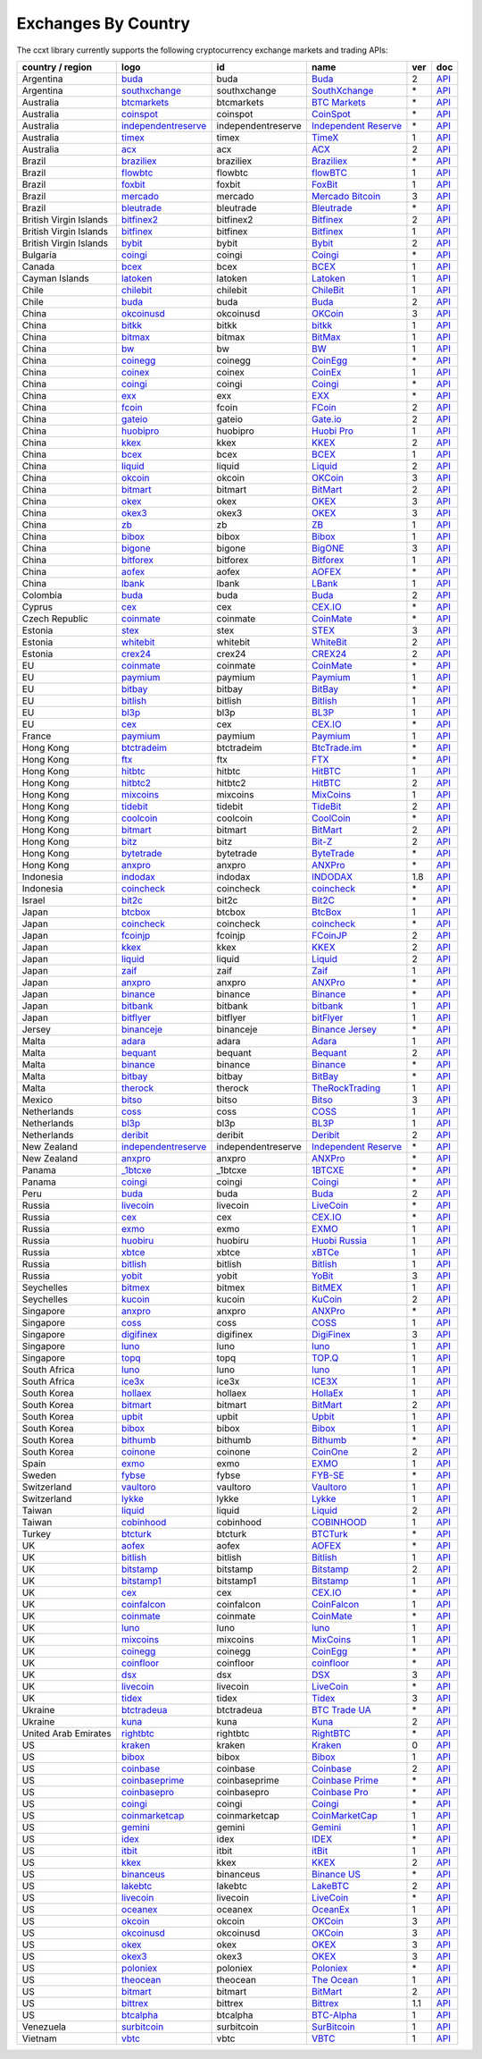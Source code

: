 Exchanges By Country
====================

The ccxt library currently supports the following cryptocurrency exchange markets and trading APIs:

+------------------------+-------------------------------------------------------------------------------------------+--------------------+-----------------------------------------------------------------------------------------+-----+-------------------------------------------------------------------------------------------------+
| country / region       |        logo                                                                               | id                 | name                                                                                    | ver | doc                                                                                             |
+========================+===========================================================================================+====================+=========================================================================================+=====+=================================================================================================+
| Argentina              | `buda <https://www.buda.com>`__                                                           | buda               | `Buda <https://www.buda.com>`__                                                         | 2   | `API <https://api.buda.com>`__                                                                  |
+------------------------+-------------------------------------------------------------------------------------------+--------------------+-----------------------------------------------------------------------------------------+-----+-------------------------------------------------------------------------------------------------+
| Argentina              | `southxchange <https://www.southxchange.com>`__                                           | southxchange       | `SouthXchange <https://www.southxchange.com>`__                                         | \*  | `API <https://www.southxchange.com/Home/Api>`__                                                 |
+------------------------+-------------------------------------------------------------------------------------------+--------------------+-----------------------------------------------------------------------------------------+-----+-------------------------------------------------------------------------------------------------+
| Australia              | `btcmarkets <https://btcmarkets.net>`__                                                   | btcmarkets         | `BTC Markets <https://btcmarkets.net>`__                                                | \*  | `API <https://github.com/BTCMarkets/API>`__                                                     |
+------------------------+-------------------------------------------------------------------------------------------+--------------------+-----------------------------------------------------------------------------------------+-----+-------------------------------------------------------------------------------------------------+
| Australia              | `coinspot <https://www.coinspot.com.au/register?code=PJURCU>`__                           | coinspot           | `CoinSpot <https://www.coinspot.com.au/register?code=PJURCU>`__                         | \*  | `API <https://www.coinspot.com.au/api>`__                                                       |
+------------------------+-------------------------------------------------------------------------------------------+--------------------+-----------------------------------------------------------------------------------------+-----+-------------------------------------------------------------------------------------------------+
| Australia              | `independentreserve <https://www.independentreserve.com>`__                               | independentreserve | `Independent Reserve <https://www.independentreserve.com>`__                            | \*  | `API <https://www.independentreserve.com/API>`__                                                |
+------------------------+-------------------------------------------------------------------------------------------+--------------------+-----------------------------------------------------------------------------------------+-----+-------------------------------------------------------------------------------------------------+
| Australia              | `timex <https://timex.io>`__                                                              | timex              | `TimeX <https://timex.io>`__                                                            | 1   | `API <https://docs.timex.io>`__                                                                 |
+------------------------+-------------------------------------------------------------------------------------------+--------------------+-----------------------------------------------------------------------------------------+-----+-------------------------------------------------------------------------------------------------+
| Australia              | `acx <https://acx.io>`__                                                                  | acx                | `ACX <https://acx.io>`__                                                                | 2   | `API <https://acx.io/documents/api_v2>`__                                                       |
+------------------------+-------------------------------------------------------------------------------------------+--------------------+-----------------------------------------------------------------------------------------+-----+-------------------------------------------------------------------------------------------------+
| Brazil                 | `braziliex <https://braziliex.com/?ref=5FE61AB6F6D67DA885BC98BA27223465>`__               | braziliex          | `Braziliex <https://braziliex.com/?ref=5FE61AB6F6D67DA885BC98BA27223465>`__             | \*  | `API <https://braziliex.com/exchange/api.php>`__                                                |
+------------------------+-------------------------------------------------------------------------------------------+--------------------+-----------------------------------------------------------------------------------------+-----+-------------------------------------------------------------------------------------------------+
| Brazil                 | `flowbtc <https://www.flowbtc.com.br>`__                                                  | flowbtc            | `flowBTC <https://www.flowbtc.com.br>`__                                                | 1   | `API <https://www.flowbtc.com.br/api.html>`__                                                   |
+------------------------+-------------------------------------------------------------------------------------------+--------------------+-----------------------------------------------------------------------------------------+-----+-------------------------------------------------------------------------------------------------+
| Brazil                 | `foxbit <https://foxbit.com.br/exchange>`__                                               | foxbit             | `FoxBit <https://foxbit.com.br/exchange>`__                                             | 1   | `API <https://foxbit.com.br/api/>`__                                                            |
+------------------------+-------------------------------------------------------------------------------------------+--------------------+-----------------------------------------------------------------------------------------+-----+-------------------------------------------------------------------------------------------------+
| Brazil                 | `mercado <https://www.mercadobitcoin.com.br>`__                                           | mercado            | `Mercado Bitcoin <https://www.mercadobitcoin.com.br>`__                                 | 3   | `API <https://www.mercadobitcoin.com.br/api-doc>`__                                             |
+------------------------+-------------------------------------------------------------------------------------------+--------------------+-----------------------------------------------------------------------------------------+-----+-------------------------------------------------------------------------------------------------+
| Brazil                 | `bleutrade <https://bleutrade.com>`__                                                     | bleutrade          | `Bleutrade <https://bleutrade.com>`__                                                   | \*  | `API <https://app.swaggerhub.com/apis-docs/bleu/white-label/3.0.0>`__                           |
+------------------------+-------------------------------------------------------------------------------------------+--------------------+-----------------------------------------------------------------------------------------+-----+-------------------------------------------------------------------------------------------------+
| British Virgin Islands | `bitfinex2 <https://www.bitfinex.com/?refcode=P61eYxFL>`__                                | bitfinex2          | `Bitfinex <https://www.bitfinex.com/?refcode=P61eYxFL>`__                               | 2   | `API <https://docs.bitfinex.com/v2/docs/>`__                                                    |
+------------------------+-------------------------------------------------------------------------------------------+--------------------+-----------------------------------------------------------------------------------------+-----+-------------------------------------------------------------------------------------------------+
| British Virgin Islands | `bitfinex <https://www.bitfinex.com/?refcode=P61eYxFL>`__                                 | bitfinex           | `Bitfinex <https://www.bitfinex.com/?refcode=P61eYxFL>`__                               | 1   | `API <https://docs.bitfinex.com/v1/docs>`__                                                     |
+------------------------+-------------------------------------------------------------------------------------------+--------------------+-----------------------------------------------------------------------------------------+-----+-------------------------------------------------------------------------------------------------+
| British Virgin Islands | `bybit <https://www.bybit.com/app/register?ref=X7Prm>`__                                  | bybit              | `Bybit <https://www.bybit.com/app/register?ref=X7Prm>`__                                | 2   | `API <https://bybit-exchange.github.io/docs/inverse/>`__                                        |
+------------------------+-------------------------------------------------------------------------------------------+--------------------+-----------------------------------------------------------------------------------------+-----+-------------------------------------------------------------------------------------------------+
| Bulgaria               | `coingi <https://www.coingi.com/?r=XTPPMC>`__                                             | coingi             | `Coingi <https://www.coingi.com/?r=XTPPMC>`__                                           | \*  | `API <https://coingi.docs.apiary.io>`__                                                         |
+------------------------+-------------------------------------------------------------------------------------------+--------------------+-----------------------------------------------------------------------------------------+-----+-------------------------------------------------------------------------------------------------+
| Canada                 | `bcex <https://www.bcex.top/register?invite_code=758978&lang=en>`__                       | bcex               | `BCEX <https://www.bcex.top/register?invite_code=758978&lang=en>`__                     | 1   | `API <https://github.com/BCEX-TECHNOLOGY-LIMITED/API_Docs/wiki/Interface>`__                    |
+------------------------+-------------------------------------------------------------------------------------------+--------------------+-----------------------------------------------------------------------------------------+-----+-------------------------------------------------------------------------------------------------+
| Cayman Islands         | `latoken <https://latoken.com>`__                                                         | latoken            | `Latoken <https://latoken.com>`__                                                       | 1   | `API <https://api.latoken.com>`__                                                               |
+------------------------+-------------------------------------------------------------------------------------------+--------------------+-----------------------------------------------------------------------------------------+-----+-------------------------------------------------------------------------------------------------+
| Chile                  | `chilebit <https://chilebit.net>`__                                                       | chilebit           | `ChileBit <https://chilebit.net>`__                                                     | 1   | `API <https://blinktrade.com/docs>`__                                                           |
+------------------------+-------------------------------------------------------------------------------------------+--------------------+-----------------------------------------------------------------------------------------+-----+-------------------------------------------------------------------------------------------------+
| Chile                  | `buda <https://www.buda.com>`__                                                           | buda               | `Buda <https://www.buda.com>`__                                                         | 2   | `API <https://api.buda.com>`__                                                                  |
+------------------------+-------------------------------------------------------------------------------------------+--------------------+-----------------------------------------------------------------------------------------+-----+-------------------------------------------------------------------------------------------------+
| China                  | `okcoinusd <https://www.okcoin.com/account/register?flag=activity&channelId=600001513>`__ | okcoinusd          | `OKCoin <https://www.okcoin.com/account/register?flag=activity&channelId=600001513>`__  | 3   | `API <https://www.okcoin.com/docs/en/>`__                                                       |
+------------------------+-------------------------------------------------------------------------------------------+--------------------+-----------------------------------------------------------------------------------------+-----+-------------------------------------------------------------------------------------------------+
| China                  | `bitkk <https://www.bitkk.com>`__                                                         | bitkk              | `bitkk <https://www.bitkk.com>`__                                                       | 1   | `API <https://www.bitkk.com/i/developer>`__                                                     |
+------------------------+-------------------------------------------------------------------------------------------+--------------------+-----------------------------------------------------------------------------------------+-----+-------------------------------------------------------------------------------------------------+
| China                  | `bitmax <https://bitmax.io/#/register?inviteCode=EL6BXBQM>`__                             | bitmax             | `BitMax <https://bitmax.io/#/register?inviteCode=EL6BXBQM>`__                           | 1   | `API <https://github.com/bitmax-exchange/api-doc/blob/master/bitmax-api-doc-v1.2.md>`__         |
+------------------------+-------------------------------------------------------------------------------------------+--------------------+-----------------------------------------------------------------------------------------+-----+-------------------------------------------------------------------------------------------------+
| China                  | `bw <https://www.bw.com>`__                                                               | bw                 | `BW <https://www.bw.com>`__                                                             | 1   | `API <https://github.com/bw-exchange/api_docs_en/wiki>`__                                       |
+------------------------+-------------------------------------------------------------------------------------------+--------------------+-----------------------------------------------------------------------------------------+-----+-------------------------------------------------------------------------------------------------+
| China                  | `coinegg <https://www.coinegg.com/user/register?invite=523218>`__                         | coinegg            | `CoinEgg <https://www.coinegg.com/user/register?invite=523218>`__                       | \*  | `API <https://www.coinegg.com/explain.api.html>`__                                              |
+------------------------+-------------------------------------------------------------------------------------------+--------------------+-----------------------------------------------------------------------------------------+-----+-------------------------------------------------------------------------------------------------+
| China                  | `coinex <https://www.coinex.com/register?refer_code=yw5fz>`__                             | coinex             | `CoinEx <https://www.coinex.com/register?refer_code=yw5fz>`__                           | 1   | `API <https://github.com/coinexcom/coinex_exchange_api/wiki>`__                                 |
+------------------------+-------------------------------------------------------------------------------------------+--------------------+-----------------------------------------------------------------------------------------+-----+-------------------------------------------------------------------------------------------------+
| China                  | `coingi <https://www.coingi.com/?r=XTPPMC>`__                                             | coingi             | `Coingi <https://www.coingi.com/?r=XTPPMC>`__                                           | \*  | `API <https://coingi.docs.apiary.io>`__                                                         |
+------------------------+-------------------------------------------------------------------------------------------+--------------------+-----------------------------------------------------------------------------------------+-----+-------------------------------------------------------------------------------------------------+
| China                  | `exx <https://www.exx.com/r/fde4260159e53ab8a58cc9186d35501f?recommQd=1>`__               | exx                | `EXX <https://www.exx.com/r/fde4260159e53ab8a58cc9186d35501f?recommQd=1>`__             | \*  | `API <https://www.exx.com/help/restApi>`__                                                      |
+------------------------+-------------------------------------------------------------------------------------------+--------------------+-----------------------------------------------------------------------------------------+-----+-------------------------------------------------------------------------------------------------+
| China                  | `fcoin <https://www.fcoin.com/i/Z5P7V>`__                                                 | fcoin              | `FCoin <https://www.fcoin.com/i/Z5P7V>`__                                               | 2   | `API <https://developer.fcoin.com>`__                                                           |
+------------------------+-------------------------------------------------------------------------------------------+--------------------+-----------------------------------------------------------------------------------------+-----+-------------------------------------------------------------------------------------------------+
| China                  | `gateio <https://www.gate.io/signup/2436035>`__                                           | gateio             | `Gate.io <https://www.gate.io/signup/2436035>`__                                        | 2   | `API <https://gate.io/api2>`__                                                                  |
+------------------------+-------------------------------------------------------------------------------------------+--------------------+-----------------------------------------------------------------------------------------+-----+-------------------------------------------------------------------------------------------------+
| China                  | `huobipro <https://www.huobi.co/en-us/topic/invited/?invite_code=rwrd3>`__                | huobipro           | `Huobi Pro <https://www.huobi.co/en-us/topic/invited/?invite_code=rwrd3>`__             | 1   | `API <https://huobiapi.github.io/docs/spot/v1/cn/>`__                                           |
+------------------------+-------------------------------------------------------------------------------------------+--------------------+-----------------------------------------------------------------------------------------+-----+-------------------------------------------------------------------------------------------------+
| China                  | `kkex <https://kkex.com>`__                                                               | kkex               | `KKEX <https://kkex.com>`__                                                             | 2   | `API <https://kkex.com/api_wiki/cn/>`__                                                         |
+------------------------+-------------------------------------------------------------------------------------------+--------------------+-----------------------------------------------------------------------------------------+-----+-------------------------------------------------------------------------------------------------+
| China                  | `bcex <https://www.bcex.top/register?invite_code=758978&lang=en>`__                       | bcex               | `BCEX <https://www.bcex.top/register?invite_code=758978&lang=en>`__                     | 1   | `API <https://github.com/BCEX-TECHNOLOGY-LIMITED/API_Docs/wiki/Interface>`__                    |
+------------------------+-------------------------------------------------------------------------------------------+--------------------+-----------------------------------------------------------------------------------------+-----+-------------------------------------------------------------------------------------------------+
| China                  | `liquid <https://www.liquid.com?affiliate=SbzC62lt30976>`__                               | liquid             | `Liquid <https://www.liquid.com?affiliate=SbzC62lt30976>`__                             | 2   | `API <https://developers.liquid.com>`__                                                         |
+------------------------+-------------------------------------------------------------------------------------------+--------------------+-----------------------------------------------------------------------------------------+-----+-------------------------------------------------------------------------------------------------+
| China                  | `okcoin <https://www.okcoin.com/account/register?flag=activity&channelId=600001513>`__    | okcoin             | `OKCoin <https://www.okcoin.com/account/register?flag=activity&channelId=600001513>`__  | 3   | `API <https://www.okcoin.com/docs/en/>`__                                                       |
+------------------------+-------------------------------------------------------------------------------------------+--------------------+-----------------------------------------------------------------------------------------+-----+-------------------------------------------------------------------------------------------------+
| China                  | `bitmart <http://www.bitmart.com/?r=rQCFLh>`__                                            | bitmart            | `BitMart <http://www.bitmart.com/?r=rQCFLh>`__                                          | 2   | `API <https://github.com/bitmartexchange/bitmart-official-api-docs>`__                          |
+------------------------+-------------------------------------------------------------------------------------------+--------------------+-----------------------------------------------------------------------------------------+-----+-------------------------------------------------------------------------------------------------+
| China                  | `okex <https://www.okex.com/join/1888677>`__                                              | okex               | `OKEX <https://www.okex.com/join/1888677>`__                                            | 3   | `API <https://www.okex.com/docs/en/>`__                                                         |
+------------------------+-------------------------------------------------------------------------------------------+--------------------+-----------------------------------------------------------------------------------------+-----+-------------------------------------------------------------------------------------------------+
| China                  | `okex3 <https://www.okex.com/join/1888677>`__                                             | okex3              | `OKEX <https://www.okex.com/join/1888677>`__                                            | 3   | `API <https://www.okex.com/docs/en/>`__                                                         |
+------------------------+-------------------------------------------------------------------------------------------+--------------------+-----------------------------------------------------------------------------------------+-----+-------------------------------------------------------------------------------------------------+
| China                  | `zb <https://www.zb.com>`__                                                               | zb                 | `ZB <https://www.zb.com>`__                                                             | 1   | `API <https://www.zb.com/i/developer>`__                                                        |
+------------------------+-------------------------------------------------------------------------------------------+--------------------+-----------------------------------------------------------------------------------------+-----+-------------------------------------------------------------------------------------------------+
| China                  | `bibox <https://w2.bibox.com/login/register?invite_code=05Kj3I>`__                        | bibox              | `Bibox <https://w2.bibox.com/login/register?invite_code=05Kj3I>`__                      | 1   | `API <https://biboxcom.github.io/en/>`__                                                        |
+------------------------+-------------------------------------------------------------------------------------------+--------------------+-----------------------------------------------------------------------------------------+-----+-------------------------------------------------------------------------------------------------+
| China                  | `bigone <https://b1.run/users/new?code=D3LLBVFT>`__                                       | bigone             | `BigONE <https://b1.run/users/new?code=D3LLBVFT>`__                                     | 3   | `API <https://open.big.one/docs/api.html>`__                                                    |
+------------------------+-------------------------------------------------------------------------------------------+--------------------+-----------------------------------------------------------------------------------------+-----+-------------------------------------------------------------------------------------------------+
| China                  | `bitforex <https://www.bitforex.com/en/invitationRegister?inviterId=1867438>`__           | bitforex           | `Bitforex <https://www.bitforex.com/en/invitationRegister?inviterId=1867438>`__         | 1   | `API <https://github.com/githubdev2020/API_Doc_en/wiki>`__                                      |
+------------------------+-------------------------------------------------------------------------------------------+--------------------+-----------------------------------------------------------------------------------------+-----+-------------------------------------------------------------------------------------------------+
| China                  | `aofex <https://aofex.com/#/register?key=9763840>`__                                      | aofex              | `AOFEX <https://aofex.com/#/register?key=9763840>`__                                    | \*  | `API <https://aofex.zendesk.com/hc/en-us/sections/360005576574-API>`__                          |
+------------------------+-------------------------------------------------------------------------------------------+--------------------+-----------------------------------------------------------------------------------------+-----+-------------------------------------------------------------------------------------------------+
| China                  | `lbank <https://www.lbex.io/invite?icode=7QCY>`__                                         | lbank              | `LBank <https://www.lbex.io/invite?icode=7QCY>`__                                       | 1   | `API <https://github.com/LBank-exchange/lbank-official-api-docs>`__                             |
+------------------------+-------------------------------------------------------------------------------------------+--------------------+-----------------------------------------------------------------------------------------+-----+-------------------------------------------------------------------------------------------------+
| Colombia               | `buda <https://www.buda.com>`__                                                           | buda               | `Buda <https://www.buda.com>`__                                                         | 2   | `API <https://api.buda.com>`__                                                                  |
+------------------------+-------------------------------------------------------------------------------------------+--------------------+-----------------------------------------------------------------------------------------+-----+-------------------------------------------------------------------------------------------------+
| Cyprus                 | `cex <https://cex.io/r/0/up105393824/0/>`__                                               | cex                | `CEX.IO <https://cex.io/r/0/up105393824/0/>`__                                          | \*  | `API <https://cex.io/cex-api>`__                                                                |
+------------------------+-------------------------------------------------------------------------------------------+--------------------+-----------------------------------------------------------------------------------------+-----+-------------------------------------------------------------------------------------------------+
| Czech Republic         | `coinmate <https://coinmate.io?referral=YTFkM1RsOWFObVpmY1ZjMGREQmpTRnBsWjJJNVp3PT0>`__   | coinmate           | `CoinMate <https://coinmate.io?referral=YTFkM1RsOWFObVpmY1ZjMGREQmpTRnBsWjJJNVp3PT0>`__ | \*  | `API <https://coinmate.docs.apiary.io>`__                                                       |
+------------------------+-------------------------------------------------------------------------------------------+--------------------+-----------------------------------------------------------------------------------------+-----+-------------------------------------------------------------------------------------------------+
| Estonia                | `stex <https://app.stex.com?ref=36416021>`__                                              | stex               | `STEX <https://app.stex.com?ref=36416021>`__                                            | 3   | `API <https://help.stex.com/en/collections/1593608-api-v3-documentation>`__                     |
+------------------------+-------------------------------------------------------------------------------------------+--------------------+-----------------------------------------------------------------------------------------+-----+-------------------------------------------------------------------------------------------------+
| Estonia                | `whitebit <https://whitebit.com/referral/d9bdf40e-28f2-4b52-b2f9-cd1415d82963>`__         | whitebit           | `WhiteBit <https://whitebit.com/referral/d9bdf40e-28f2-4b52-b2f9-cd1415d82963>`__       | 2   | `API <https://documenter.getpostman.com/view/7473075/SVSPomwS?version=latest#intro>`__          |
+------------------------+-------------------------------------------------------------------------------------------+--------------------+-----------------------------------------------------------------------------------------+-----+-------------------------------------------------------------------------------------------------+
| Estonia                | `crex24 <https://crex24.com/?refid=slxsjsjtil8xexl9hksr>`__                               | crex24             | `CREX24 <https://crex24.com/?refid=slxsjsjtil8xexl9hksr>`__                             | 2   | `API <https://docs.crex24.com/trade-api/v2>`__                                                  |
+------------------------+-------------------------------------------------------------------------------------------+--------------------+-----------------------------------------------------------------------------------------+-----+-------------------------------------------------------------------------------------------------+
| EU                     | `coinmate <https://coinmate.io?referral=YTFkM1RsOWFObVpmY1ZjMGREQmpTRnBsWjJJNVp3PT0>`__   | coinmate           | `CoinMate <https://coinmate.io?referral=YTFkM1RsOWFObVpmY1ZjMGREQmpTRnBsWjJJNVp3PT0>`__ | \*  | `API <https://coinmate.docs.apiary.io>`__                                                       |
+------------------------+-------------------------------------------------------------------------------------------+--------------------+-----------------------------------------------------------------------------------------+-----+-------------------------------------------------------------------------------------------------+
| EU                     | `paymium <https://www.paymium.com>`__                                                     | paymium            | `Paymium <https://www.paymium.com>`__                                                   | 1   | `API <https://github.com/Paymium/api-documentation>`__                                          |
+------------------------+-------------------------------------------------------------------------------------------+--------------------+-----------------------------------------------------------------------------------------+-----+-------------------------------------------------------------------------------------------------+
| EU                     | `bitbay <https://auth.bitbay.net/ref/jHlbB4mIkdS1>`__                                     | bitbay             | `BitBay <https://auth.bitbay.net/ref/jHlbB4mIkdS1>`__                                   | \*  | `API <https://bitbay.net/public-api>`__                                                         |
+------------------------+-------------------------------------------------------------------------------------------+--------------------+-----------------------------------------------------------------------------------------+-----+-------------------------------------------------------------------------------------------------+
| EU                     | `bitlish <https://bitlish.com>`__                                                         | bitlish            | `Bitlish <https://bitlish.com>`__                                                       | 1   | `API <https://bitlish.com/api>`__                                                               |
+------------------------+-------------------------------------------------------------------------------------------+--------------------+-----------------------------------------------------------------------------------------+-----+-------------------------------------------------------------------------------------------------+
| EU                     | `bl3p <https://bl3p.eu>`__                                                                | bl3p               | `BL3P <https://bl3p.eu>`__                                                              | 1   | `API <https://github.com/BitonicNL/bl3p-api/tree/master/docs>`__                                |
+------------------------+-------------------------------------------------------------------------------------------+--------------------+-----------------------------------------------------------------------------------------+-----+-------------------------------------------------------------------------------------------------+
| EU                     | `cex <https://cex.io/r/0/up105393824/0/>`__                                               | cex                | `CEX.IO <https://cex.io/r/0/up105393824/0/>`__                                          | \*  | `API <https://cex.io/cex-api>`__                                                                |
+------------------------+-------------------------------------------------------------------------------------------+--------------------+-----------------------------------------------------------------------------------------+-----+-------------------------------------------------------------------------------------------------+
| France                 | `paymium <https://www.paymium.com>`__                                                     | paymium            | `Paymium <https://www.paymium.com>`__                                                   | 1   | `API <https://github.com/Paymium/api-documentation>`__                                          |
+------------------------+-------------------------------------------------------------------------------------------+--------------------+-----------------------------------------------------------------------------------------+-----+-------------------------------------------------------------------------------------------------+
| Hong Kong              | `btctradeim <https://m.baobi.com/invite?inv=1765b2>`__                                    | btctradeim         | `BtcTrade.im <https://m.baobi.com/invite?inv=1765b2>`__                                 | \*  | `API <https://www.btctrade.im/help.api.html>`__                                                 |
+------------------------+-------------------------------------------------------------------------------------------+--------------------+-----------------------------------------------------------------------------------------+-----+-------------------------------------------------------------------------------------------------+
| Hong Kong              | `ftx <https://ftx.com/#a=1623029>`__                                                      | ftx                | `FTX <https://ftx.com/#a=1623029>`__                                                    | \*  | `API <https://github.com/ftexchange/ftx>`__                                                     |
+------------------------+-------------------------------------------------------------------------------------------+--------------------+-----------------------------------------------------------------------------------------+-----+-------------------------------------------------------------------------------------------------+
| Hong Kong              | `hitbtc <https://hitbtc.com/?ref_id=5a5d39a65d466>`__                                     | hitbtc             | `HitBTC <https://hitbtc.com/?ref_id=5a5d39a65d466>`__                                   | 1   | `API <https://github.com/hitbtc-com/hitbtc-api/blob/master/APIv1.md>`__                         |
+------------------------+-------------------------------------------------------------------------------------------+--------------------+-----------------------------------------------------------------------------------------+-----+-------------------------------------------------------------------------------------------------+
| Hong Kong              | `hitbtc2 <https://hitbtc.com/?ref_id=5a5d39a65d466>`__                                    | hitbtc2            | `HitBTC <https://hitbtc.com/?ref_id=5a5d39a65d466>`__                                   | 2   | `API <https://api.hitbtc.com>`__                                                                |
+------------------------+-------------------------------------------------------------------------------------------+--------------------+-----------------------------------------------------------------------------------------+-----+-------------------------------------------------------------------------------------------------+
| Hong Kong              | `mixcoins <https://mixcoins.com>`__                                                       | mixcoins           | `MixCoins <https://mixcoins.com>`__                                                     | 1   | `API <https://mixcoins.com/help/api/>`__                                                        |
+------------------------+-------------------------------------------------------------------------------------------+--------------------+-----------------------------------------------------------------------------------------+-----+-------------------------------------------------------------------------------------------------+
| Hong Kong              | `tidebit <http://bit.ly/2IX0LrM>`__                                                       | tidebit            | `TideBit <http://bit.ly/2IX0LrM>`__                                                     | 2   | `API <https://www.tidebit.com/documents/api/guide>`__                                           |
+------------------------+-------------------------------------------------------------------------------------------+--------------------+-----------------------------------------------------------------------------------------+-----+-------------------------------------------------------------------------------------------------+
| Hong Kong              | `coolcoin <https://www.coolcoin.com/user/register?invite_code=bhaega>`__                  | coolcoin           | `CoolCoin <https://www.coolcoin.com/user/register?invite_code=bhaega>`__                | \*  | `API <https://www.coolcoin.com/help.api.html>`__                                                |
+------------------------+-------------------------------------------------------------------------------------------+--------------------+-----------------------------------------------------------------------------------------+-----+-------------------------------------------------------------------------------------------------+
| Hong Kong              | `bitmart <http://www.bitmart.com/?r=rQCFLh>`__                                            | bitmart            | `BitMart <http://www.bitmart.com/?r=rQCFLh>`__                                          | 2   | `API <https://github.com/bitmartexchange/bitmart-official-api-docs>`__                          |
+------------------------+-------------------------------------------------------------------------------------------+--------------------+-----------------------------------------------------------------------------------------+-----+-------------------------------------------------------------------------------------------------+
| Hong Kong              | `bitz <https://u.bitz.com/register?invite_code=1429193>`__                                | bitz               | `Bit-Z <https://u.bitz.com/register?invite_code=1429193>`__                             | 2   | `API <https://apidoc.bitz.com/en/>`__                                                           |
+------------------------+-------------------------------------------------------------------------------------------+--------------------+-----------------------------------------------------------------------------------------+-----+-------------------------------------------------------------------------------------------------+
| Hong Kong              | `bytetrade <https://www.bytetrade.com>`__                                                 | bytetrade          | `ByteTrade <https://www.bytetrade.com>`__                                               | \*  | `API <https://github.com/Bytetrade/bytetrade-official-api-docs/wiki>`__                         |
+------------------------+-------------------------------------------------------------------------------------------+--------------------+-----------------------------------------------------------------------------------------+-----+-------------------------------------------------------------------------------------------------+
| Hong Kong              | `anxpro <https://anxpro.com>`__                                                           | anxpro             | `ANXPro <https://anxpro.com>`__                                                         | \*  | `API <https://anxv2.docs.apiary.io>`__                                                          |
+------------------------+-------------------------------------------------------------------------------------------+--------------------+-----------------------------------------------------------------------------------------+-----+-------------------------------------------------------------------------------------------------+
| Indonesia              | `indodax <https://indodax.com/ref/testbitcoincoid/1>`__                                   | indodax            | `INDODAX <https://indodax.com/ref/testbitcoincoid/1>`__                                 | 1.8 | `API <https://indodax.com/downloads/BITCOINCOID-API-DOCUMENTATION.pdf>`__                       |
+------------------------+-------------------------------------------------------------------------------------------+--------------------+-----------------------------------------------------------------------------------------+-----+-------------------------------------------------------------------------------------------------+
| Indonesia              | `coincheck <https://coincheck.com>`__                                                     | coincheck          | `coincheck <https://coincheck.com>`__                                                   | \*  | `API <https://coincheck.com/documents/exchange/api>`__                                          |
+------------------------+-------------------------------------------------------------------------------------------+--------------------+-----------------------------------------------------------------------------------------+-----+-------------------------------------------------------------------------------------------------+
| Israel                 | `bit2c <https://bit2c.co.il/Aff/63bfed10-e359-420c-ab5a-ad368dab0baf>`__                  | bit2c              | `Bit2C <https://bit2c.co.il/Aff/63bfed10-e359-420c-ab5a-ad368dab0baf>`__                | \*  | `API <https://www.bit2c.co.il/home/api>`__                                                      |
+------------------------+-------------------------------------------------------------------------------------------+--------------------+-----------------------------------------------------------------------------------------+-----+-------------------------------------------------------------------------------------------------+
| Japan                  | `btcbox <https://www.btcbox.co.jp/>`__                                                    | btcbox             | `BtcBox <https://www.btcbox.co.jp/>`__                                                  | 1   | `API <https://www.btcbox.co.jp/help/asm>`__                                                     |
+------------------------+-------------------------------------------------------------------------------------------+--------------------+-----------------------------------------------------------------------------------------+-----+-------------------------------------------------------------------------------------------------+
| Japan                  | `coincheck <https://coincheck.com>`__                                                     | coincheck          | `coincheck <https://coincheck.com>`__                                                   | \*  | `API <https://coincheck.com/documents/exchange/api>`__                                          |
+------------------------+-------------------------------------------------------------------------------------------+--------------------+-----------------------------------------------------------------------------------------+-----+-------------------------------------------------------------------------------------------------+
| Japan                  | `fcoinjp <https://www.fcoinjp.com>`__                                                     | fcoinjp            | `FCoinJP <https://www.fcoinjp.com>`__                                                   | 2   | `API <https://developer.fcoin.com>`__                                                           |
+------------------------+-------------------------------------------------------------------------------------------+--------------------+-----------------------------------------------------------------------------------------+-----+-------------------------------------------------------------------------------------------------+
| Japan                  | `kkex <https://kkex.com>`__                                                               | kkex               | `KKEX <https://kkex.com>`__                                                             | 2   | `API <https://kkex.com/api_wiki/cn/>`__                                                         |
+------------------------+-------------------------------------------------------------------------------------------+--------------------+-----------------------------------------------------------------------------------------+-----+-------------------------------------------------------------------------------------------------+
| Japan                  | `liquid <https://www.liquid.com?affiliate=SbzC62lt30976>`__                               | liquid             | `Liquid <https://www.liquid.com?affiliate=SbzC62lt30976>`__                             | 2   | `API <https://developers.liquid.com>`__                                                         |
+------------------------+-------------------------------------------------------------------------------------------+--------------------+-----------------------------------------------------------------------------------------+-----+-------------------------------------------------------------------------------------------------+
| Japan                  | `zaif <https://zaif.jp>`__                                                                | zaif               | `Zaif <https://zaif.jp>`__                                                              | 1   | `API <https://techbureau-api-document.readthedocs.io/ja/latest/index.html>`__                   |
+------------------------+-------------------------------------------------------------------------------------------+--------------------+-----------------------------------------------------------------------------------------+-----+-------------------------------------------------------------------------------------------------+
| Japan                  | `anxpro <https://anxpro.com>`__                                                           | anxpro             | `ANXPro <https://anxpro.com>`__                                                         | \*  | `API <https://anxv2.docs.apiary.io>`__                                                          |
+------------------------+-------------------------------------------------------------------------------------------+--------------------+-----------------------------------------------------------------------------------------+-----+-------------------------------------------------------------------------------------------------+
| Japan                  | `binance <https://www.binance.com/?ref=10205187>`__                                       | binance            | `Binance <https://www.binance.com/?ref=10205187>`__                                     | \*  | `API <https://binance-docs.github.io/apidocs/spot/en>`__                                        |
+------------------------+-------------------------------------------------------------------------------------------+--------------------+-----------------------------------------------------------------------------------------+-----+-------------------------------------------------------------------------------------------------+
| Japan                  | `bitbank <https://bitbank.cc/>`__                                                         | bitbank            | `bitbank <https://bitbank.cc/>`__                                                       | 1   | `API <https://docs.bitbank.cc/>`__                                                              |
+------------------------+-------------------------------------------------------------------------------------------+--------------------+-----------------------------------------------------------------------------------------+-----+-------------------------------------------------------------------------------------------------+
| Japan                  | `bitflyer <https://bitflyer.jp>`__                                                        | bitflyer           | `bitFlyer <https://bitflyer.jp>`__                                                      | 1   | `API <https://lightning.bitflyer.com/docs?lang=en>`__                                           |
+------------------------+-------------------------------------------------------------------------------------------+--------------------+-----------------------------------------------------------------------------------------+-----+-------------------------------------------------------------------------------------------------+
| Jersey                 | `binanceje <https://www.binance.je/?ref=35047921>`__                                      | binanceje          | `Binance Jersey <https://www.binance.je/?ref=35047921>`__                               | \*  | `API <https://github.com/binance-exchange/binance-official-api-docs/blob/master/rest-api.md>`__ |
+------------------------+-------------------------------------------------------------------------------------------+--------------------+-----------------------------------------------------------------------------------------+-----+-------------------------------------------------------------------------------------------------+
| Malta                  | `adara <https://adara.io>`__                                                              | adara              | `Adara <https://adara.io>`__                                                            | 1   | `API <https://api.adara.io/v1>`__                                                               |
+------------------------+-------------------------------------------------------------------------------------------+--------------------+-----------------------------------------------------------------------------------------+-----+-------------------------------------------------------------------------------------------------+
| Malta                  | `bequant <https://bequant.io>`__                                                          | bequant            | `Bequant <https://bequant.io>`__                                                        | 2   | `API <https://api.bequant.io/>`__                                                               |
+------------------------+-------------------------------------------------------------------------------------------+--------------------+-----------------------------------------------------------------------------------------+-----+-------------------------------------------------------------------------------------------------+
| Malta                  | `binance <https://www.binance.com/?ref=10205187>`__                                       | binance            | `Binance <https://www.binance.com/?ref=10205187>`__                                     | \*  | `API <https://binance-docs.github.io/apidocs/spot/en>`__                                        |
+------------------------+-------------------------------------------------------------------------------------------+--------------------+-----------------------------------------------------------------------------------------+-----+-------------------------------------------------------------------------------------------------+
| Malta                  | `bitbay <https://auth.bitbay.net/ref/jHlbB4mIkdS1>`__                                     | bitbay             | `BitBay <https://auth.bitbay.net/ref/jHlbB4mIkdS1>`__                                   | \*  | `API <https://bitbay.net/public-api>`__                                                         |
+------------------------+-------------------------------------------------------------------------------------------+--------------------+-----------------------------------------------------------------------------------------+-----+-------------------------------------------------------------------------------------------------+
| Malta                  | `therock <https://therocktrading.com>`__                                                  | therock            | `TheRockTrading <https://therocktrading.com>`__                                         | 1   | `API <https://api.therocktrading.com/doc/v1/index.html>`__                                      |
+------------------------+-------------------------------------------------------------------------------------------+--------------------+-----------------------------------------------------------------------------------------+-----+-------------------------------------------------------------------------------------------------+
| Mexico                 | `bitso <https://bitso.com/?ref=itej>`__                                                   | bitso              | `Bitso <https://bitso.com/?ref=itej>`__                                                 | 3   | `API <https://bitso.com/api_info>`__                                                            |
+------------------------+-------------------------------------------------------------------------------------------+--------------------+-----------------------------------------------------------------------------------------+-----+-------------------------------------------------------------------------------------------------+
| Netherlands            | `coss <https://www.coss.io/c/reg?r=OWCMHQVW2Q>`__                                         | coss               | `COSS <https://www.coss.io/c/reg?r=OWCMHQVW2Q>`__                                       | 1   | `API <https://api.coss.io/v1/spec>`__                                                           |
+------------------------+-------------------------------------------------------------------------------------------+--------------------+-----------------------------------------------------------------------------------------+-----+-------------------------------------------------------------------------------------------------+
| Netherlands            | `bl3p <https://bl3p.eu>`__                                                                | bl3p               | `BL3P <https://bl3p.eu>`__                                                              | 1   | `API <https://github.com/BitonicNL/bl3p-api/tree/master/docs>`__                                |
+------------------------+-------------------------------------------------------------------------------------------+--------------------+-----------------------------------------------------------------------------------------+-----+-------------------------------------------------------------------------------------------------+
| Netherlands            | `deribit <https://www.deribit.com/reg-1189.4038>`__                                       | deribit            | `Deribit <https://www.deribit.com/reg-1189.4038>`__                                     | 2   | `API <https://docs.deribit.com/v2>`__                                                           |
+------------------------+-------------------------------------------------------------------------------------------+--------------------+-----------------------------------------------------------------------------------------+-----+-------------------------------------------------------------------------------------------------+
| New Zealand            | `independentreserve <https://www.independentreserve.com>`__                               | independentreserve | `Independent Reserve <https://www.independentreserve.com>`__                            | \*  | `API <https://www.independentreserve.com/API>`__                                                |
+------------------------+-------------------------------------------------------------------------------------------+--------------------+-----------------------------------------------------------------------------------------+-----+-------------------------------------------------------------------------------------------------+
| New Zealand            | `anxpro <https://anxpro.com>`__                                                           | anxpro             | `ANXPro <https://anxpro.com>`__                                                         | \*  | `API <https://anxv2.docs.apiary.io>`__                                                          |
+------------------------+-------------------------------------------------------------------------------------------+--------------------+-----------------------------------------------------------------------------------------+-----+-------------------------------------------------------------------------------------------------+
| Panama                 | `_1btcxe  <https://1btcxe.com>`__                                                         | _1btcxe            | `1BTCXE <https://1btcxe.com>`__                                                         | \*  | `API <https://1btcxe.com/api-docs.php>`__                                                       |
+------------------------+-------------------------------------------------------------------------------------------+--------------------+-----------------------------------------------------------------------------------------+-----+-------------------------------------------------------------------------------------------------+
| Panama                 | `coingi <https://www.coingi.com/?r=XTPPMC>`__                                             | coingi             | `Coingi <https://www.coingi.com/?r=XTPPMC>`__                                           | \*  | `API <https://coingi.docs.apiary.io>`__                                                         |
+------------------------+-------------------------------------------------------------------------------------------+--------------------+-----------------------------------------------------------------------------------------+-----+-------------------------------------------------------------------------------------------------+
| Peru                   | `buda <https://www.buda.com>`__                                                           | buda               | `Buda <https://www.buda.com>`__                                                         | 2   | `API <https://api.buda.com>`__                                                                  |
+------------------------+-------------------------------------------------------------------------------------------+--------------------+-----------------------------------------------------------------------------------------+-----+-------------------------------------------------------------------------------------------------+
| Russia                 | `livecoin <https://livecoin.net/?from=Livecoin-CQ1hfx44>`__                               | livecoin           | `LiveCoin <https://livecoin.net/?from=Livecoin-CQ1hfx44>`__                             | \*  | `API <https://www.livecoin.net/api?lang=en>`__                                                  |
+------------------------+-------------------------------------------------------------------------------------------+--------------------+-----------------------------------------------------------------------------------------+-----+-------------------------------------------------------------------------------------------------+
| Russia                 | `cex <https://cex.io/r/0/up105393824/0/>`__                                               | cex                | `CEX.IO <https://cex.io/r/0/up105393824/0/>`__                                          | \*  | `API <https://cex.io/cex-api>`__                                                                |
+------------------------+-------------------------------------------------------------------------------------------+--------------------+-----------------------------------------------------------------------------------------+-----+-------------------------------------------------------------------------------------------------+
| Russia                 | `exmo <https://exmo.me/?ref=131685>`__                                                    | exmo               | `EXMO <https://exmo.me/?ref=131685>`__                                                  | 1   | `API <https://exmo.me/en/api_doc?ref=131685>`__                                                 |
+------------------------+-------------------------------------------------------------------------------------------+--------------------+-----------------------------------------------------------------------------------------+-----+-------------------------------------------------------------------------------------------------+
| Russia                 | `huobiru <https://www.huobi.com.ru/invite?invite_code=esc74>`__                           | huobiru            | `Huobi Russia <https://www.huobi.com.ru/invite?invite_code=esc74>`__                    | 1   | `API <https://github.com/cloudapidoc/API_Docs_en>`__                                            |
+------------------------+-------------------------------------------------------------------------------------------+--------------------+-----------------------------------------------------------------------------------------+-----+-------------------------------------------------------------------------------------------------+
| Russia                 | `xbtce <https://xbtce.com/?agent=XX97BTCXXXG687021000B>`__                                | xbtce              | `xBTCe <https://xbtce.com/?agent=XX97BTCXXXG687021000B>`__                              | 1   | `API <https://www.xbtce.com/tradeapi>`__                                                        |
+------------------------+-------------------------------------------------------------------------------------------+--------------------+-----------------------------------------------------------------------------------------+-----+-------------------------------------------------------------------------------------------------+
| Russia                 | `bitlish <https://bitlish.com>`__                                                         | bitlish            | `Bitlish <https://bitlish.com>`__                                                       | 1   | `API <https://bitlish.com/api>`__                                                               |
+------------------------+-------------------------------------------------------------------------------------------+--------------------+-----------------------------------------------------------------------------------------+-----+-------------------------------------------------------------------------------------------------+
| Russia                 | `yobit <https://www.yobit.net>`__                                                         | yobit              | `YoBit <https://www.yobit.net>`__                                                       | 3   | `API <https://www.yobit.net/en/api/>`__                                                         |
+------------------------+-------------------------------------------------------------------------------------------+--------------------+-----------------------------------------------------------------------------------------+-----+-------------------------------------------------------------------------------------------------+
| Seychelles             | `bitmex <https://www.bitmex.com/register/upZpOX>`__                                       | bitmex             | `BitMEX <https://www.bitmex.com/register/upZpOX>`__                                     | 1   | `API <https://www.bitmex.com/app/apiOverview>`__                                                |
+------------------------+-------------------------------------------------------------------------------------------+--------------------+-----------------------------------------------------------------------------------------+-----+-------------------------------------------------------------------------------------------------+
| Seychelles             | `kucoin <https://www.kucoin.com/?rcode=E5wkqe>`__                                         | kucoin             | `KuCoin <https://www.kucoin.com/?rcode=E5wkqe>`__                                       | 2   | `API <https://docs.kucoin.com>`__                                                               |
+------------------------+-------------------------------------------------------------------------------------------+--------------------+-----------------------------------------------------------------------------------------+-----+-------------------------------------------------------------------------------------------------+
| Singapore              | `anxpro <https://anxpro.com>`__                                                           | anxpro             | `ANXPro <https://anxpro.com>`__                                                         | \*  | `API <https://anxv2.docs.apiary.io>`__                                                          |
+------------------------+-------------------------------------------------------------------------------------------+--------------------+-----------------------------------------------------------------------------------------+-----+-------------------------------------------------------------------------------------------------+
| Singapore              | `coss <https://www.coss.io/c/reg?r=OWCMHQVW2Q>`__                                         | coss               | `COSS <https://www.coss.io/c/reg?r=OWCMHQVW2Q>`__                                       | 1   | `API <https://api.coss.io/v1/spec>`__                                                           |
+------------------------+-------------------------------------------------------------------------------------------+--------------------+-----------------------------------------------------------------------------------------+-----+-------------------------------------------------------------------------------------------------+
| Singapore              | `digifinex <https://www.digifinex.vip/en-ww/from/DhOzBg/3798****5114>`__                  | digifinex          | `DigiFinex <https://www.digifinex.vip/en-ww/from/DhOzBg/3798****5114>`__                | 3   | `API <https://docs.digifinex.vip>`__                                                            |
+------------------------+-------------------------------------------------------------------------------------------+--------------------+-----------------------------------------------------------------------------------------+-----+-------------------------------------------------------------------------------------------------+
| Singapore              | `luno <https://www.luno.com/invite/44893A>`__                                             | luno               | `luno <https://www.luno.com/invite/44893A>`__                                           | 1   | `API <https://www.luno.com/en/api>`__                                                           |
+------------------------+-------------------------------------------------------------------------------------------+--------------------+-----------------------------------------------------------------------------------------+-----+-------------------------------------------------------------------------------------------------+
| Singapore              | `topq <https://www.topliq.com>`__                                                         | topq               | `TOP.Q <https://www.topliq.com>`__                                                      | 1   | `API <https://github.com/topq-exchange/api_docs_en/wiki/REST_api_reference>`__                  |
+------------------------+-------------------------------------------------------------------------------------------+--------------------+-----------------------------------------------------------------------------------------+-----+-------------------------------------------------------------------------------------------------+
| South Africa           | `luno <https://www.luno.com/invite/44893A>`__                                             | luno               | `luno <https://www.luno.com/invite/44893A>`__                                           | 1   | `API <https://www.luno.com/en/api>`__                                                           |
+------------------------+-------------------------------------------------------------------------------------------+--------------------+-----------------------------------------------------------------------------------------+-----+-------------------------------------------------------------------------------------------------+
| South Africa           | `ice3x <https://ice3x.com?ref=14341802>`__                                                | ice3x              | `ICE3X <https://ice3x.com?ref=14341802>`__                                              | 1   | `API <https://ice3x.co.za/ice-cubed-bitcoin-exchange-api-documentation-1-june-2017>`__          |
+------------------------+-------------------------------------------------------------------------------------------+--------------------+-----------------------------------------------------------------------------------------+-----+-------------------------------------------------------------------------------------------------+
| South Korea            | `hollaex <https://pro.hollaex.com/signup?affiliation_code=QSWA6G>`__                      | hollaex            | `HollaEx <https://pro.hollaex.com/signup?affiliation_code=QSWA6G>`__                    | 1   | `API <https://apidocs.hollaex.com>`__                                                           |
+------------------------+-------------------------------------------------------------------------------------------+--------------------+-----------------------------------------------------------------------------------------+-----+-------------------------------------------------------------------------------------------------+
| South Korea            | `bitmart <http://www.bitmart.com/?r=rQCFLh>`__                                            | bitmart            | `BitMart <http://www.bitmart.com/?r=rQCFLh>`__                                          | 2   | `API <https://github.com/bitmartexchange/bitmart-official-api-docs>`__                          |
+------------------------+-------------------------------------------------------------------------------------------+--------------------+-----------------------------------------------------------------------------------------+-----+-------------------------------------------------------------------------------------------------+
| South Korea            | `upbit <https://upbit.com>`__                                                             | upbit              | `Upbit <https://upbit.com>`__                                                           | 1   | `API <https://docs.upbit.com/docs/%EC%9A%94%EC%B2%AD-%EC%88%98-%EC%A0%9C%ED%95%9C>`__           |
+------------------------+-------------------------------------------------------------------------------------------+--------------------+-----------------------------------------------------------------------------------------+-----+-------------------------------------------------------------------------------------------------+
| South Korea            | `bibox <https://w2.bibox.com/login/register?invite_code=05Kj3I>`__                        | bibox              | `Bibox <https://w2.bibox.com/login/register?invite_code=05Kj3I>`__                      | 1   | `API <https://biboxcom.github.io/en/>`__                                                        |
+------------------------+-------------------------------------------------------------------------------------------+--------------------+-----------------------------------------------------------------------------------------+-----+-------------------------------------------------------------------------------------------------+
| South Korea            | `bithumb <https://www.bithumb.com>`__                                                     | bithumb            | `Bithumb <https://www.bithumb.com>`__                                                   | \*  | `API <https://apidocs.bithumb.com>`__                                                           |
+------------------------+-------------------------------------------------------------------------------------------+--------------------+-----------------------------------------------------------------------------------------+-----+-------------------------------------------------------------------------------------------------+
| South Korea            | `coinone <https://coinone.co.kr>`__                                                       | coinone            | `CoinOne <https://coinone.co.kr>`__                                                     | 2   | `API <https://doc.coinone.co.kr>`__                                                             |
+------------------------+-------------------------------------------------------------------------------------------+--------------------+-----------------------------------------------------------------------------------------+-----+-------------------------------------------------------------------------------------------------+
| Spain                  | `exmo <https://exmo.me/?ref=131685>`__                                                    | exmo               | `EXMO <https://exmo.me/?ref=131685>`__                                                  | 1   | `API <https://exmo.me/en/api_doc?ref=131685>`__                                                 |
+------------------------+-------------------------------------------------------------------------------------------+--------------------+-----------------------------------------------------------------------------------------+-----+-------------------------------------------------------------------------------------------------+
| Sweden                 | `fybse <https://www.fybse.se>`__                                                          | fybse              | `FYB-SE <https://www.fybse.se>`__                                                       | \*  | `API <https://fyb.docs.apiary.io>`__                                                            |
+------------------------+-------------------------------------------------------------------------------------------+--------------------+-----------------------------------------------------------------------------------------+-----+-------------------------------------------------------------------------------------------------+
| Switzerland            | `vaultoro <https://www.vaultoro.com>`__                                                   | vaultoro           | `Vaultoro <https://www.vaultoro.com>`__                                                 | 1   | `API <https://api.vaultoro.com>`__                                                              |
+------------------------+-------------------------------------------------------------------------------------------+--------------------+-----------------------------------------------------------------------------------------+-----+-------------------------------------------------------------------------------------------------+
| Switzerland            | `lykke <https://www.lykke.com>`__                                                         | lykke              | `Lykke <https://www.lykke.com>`__                                                       | 1   | `API <https://hft-api.lykke.com/swagger/ui/>`__                                                 |
+------------------------+-------------------------------------------------------------------------------------------+--------------------+-----------------------------------------------------------------------------------------+-----+-------------------------------------------------------------------------------------------------+
| Taiwan                 | `liquid <https://www.liquid.com?affiliate=SbzC62lt30976>`__                               | liquid             | `Liquid <https://www.liquid.com?affiliate=SbzC62lt30976>`__                             | 2   | `API <https://developers.liquid.com>`__                                                         |
+------------------------+-------------------------------------------------------------------------------------------+--------------------+-----------------------------------------------------------------------------------------+-----+-------------------------------------------------------------------------------------------------+
| Taiwan                 | `cobinhood <https://cobinhood.com?referrerId=a9d57842-99bb-4d7c-b668-0479a15a458b>`__     | cobinhood          | `COBINHOOD <https://cobinhood.com?referrerId=a9d57842-99bb-4d7c-b668-0479a15a458b>`__   | 1   | `API <https://cobinhood.github.io/api-public>`__                                                |
+------------------------+-------------------------------------------------------------------------------------------+--------------------+-----------------------------------------------------------------------------------------+-----+-------------------------------------------------------------------------------------------------+
| Turkey                 | `btcturk <https://www.btcturk.com>`__                                                     | btcturk            | `BTCTurk <https://www.btcturk.com>`__                                                   | \*  | `API <https://github.com/BTCTrader/broker-api-docs>`__                                          |
+------------------------+-------------------------------------------------------------------------------------------+--------------------+-----------------------------------------------------------------------------------------+-----+-------------------------------------------------------------------------------------------------+
| UK                     | `aofex <https://aofex.com/#/register?key=9763840>`__                                      | aofex              | `AOFEX <https://aofex.com/#/register?key=9763840>`__                                    | \*  | `API <https://aofex.zendesk.com/hc/en-us/sections/360005576574-API>`__                          |
+------------------------+-------------------------------------------------------------------------------------------+--------------------+-----------------------------------------------------------------------------------------+-----+-------------------------------------------------------------------------------------------------+
| UK                     | `bitlish <https://bitlish.com>`__                                                         | bitlish            | `Bitlish <https://bitlish.com>`__                                                       | 1   | `API <https://bitlish.com/api>`__                                                               |
+------------------------+-------------------------------------------------------------------------------------------+--------------------+-----------------------------------------------------------------------------------------+-----+-------------------------------------------------------------------------------------------------+
| UK                     | `bitstamp <https://www.bitstamp.net>`__                                                   | bitstamp           | `Bitstamp <https://www.bitstamp.net>`__                                                 | 2   | `API <https://www.bitstamp.net/api>`__                                                          |
+------------------------+-------------------------------------------------------------------------------------------+--------------------+-----------------------------------------------------------------------------------------+-----+-------------------------------------------------------------------------------------------------+
| UK                     | `bitstamp1 <https://www.bitstamp.net>`__                                                  | bitstamp1          | `Bitstamp <https://www.bitstamp.net>`__                                                 | 1   | `API <https://www.bitstamp.net/api>`__                                                          |
+------------------------+-------------------------------------------------------------------------------------------+--------------------+-----------------------------------------------------------------------------------------+-----+-------------------------------------------------------------------------------------------------+
| UK                     | `cex <https://cex.io/r/0/up105393824/0/>`__                                               | cex                | `CEX.IO <https://cex.io/r/0/up105393824/0/>`__                                          | \*  | `API <https://cex.io/cex-api>`__                                                                |
+------------------------+-------------------------------------------------------------------------------------------+--------------------+-----------------------------------------------------------------------------------------+-----+-------------------------------------------------------------------------------------------------+
| UK                     | `coinfalcon <https://coinfalcon.com/?ref=CFJSVGTUPASB>`__                                 | coinfalcon         | `CoinFalcon <https://coinfalcon.com/?ref=CFJSVGTUPASB>`__                               | 1   | `API <https://docs.coinfalcon.com>`__                                                           |
+------------------------+-------------------------------------------------------------------------------------------+--------------------+-----------------------------------------------------------------------------------------+-----+-------------------------------------------------------------------------------------------------+
| UK                     | `coinmate <https://coinmate.io?referral=YTFkM1RsOWFObVpmY1ZjMGREQmpTRnBsWjJJNVp3PT0>`__   | coinmate           | `CoinMate <https://coinmate.io?referral=YTFkM1RsOWFObVpmY1ZjMGREQmpTRnBsWjJJNVp3PT0>`__ | \*  | `API <https://coinmate.docs.apiary.io>`__                                                       |
+------------------------+-------------------------------------------------------------------------------------------+--------------------+-----------------------------------------------------------------------------------------+-----+-------------------------------------------------------------------------------------------------+
| UK                     | `luno <https://www.luno.com/invite/44893A>`__                                             | luno               | `luno <https://www.luno.com/invite/44893A>`__                                           | 1   | `API <https://www.luno.com/en/api>`__                                                           |
+------------------------+-------------------------------------------------------------------------------------------+--------------------+-----------------------------------------------------------------------------------------+-----+-------------------------------------------------------------------------------------------------+
| UK                     | `mixcoins <https://mixcoins.com>`__                                                       | mixcoins           | `MixCoins <https://mixcoins.com>`__                                                     | 1   | `API <https://mixcoins.com/help/api/>`__                                                        |
+------------------------+-------------------------------------------------------------------------------------------+--------------------+-----------------------------------------------------------------------------------------+-----+-------------------------------------------------------------------------------------------------+
| UK                     | `coinegg <https://www.coinegg.com/user/register?invite=523218>`__                         | coinegg            | `CoinEgg <https://www.coinegg.com/user/register?invite=523218>`__                       | \*  | `API <https://www.coinegg.com/explain.api.html>`__                                              |
+------------------------+-------------------------------------------------------------------------------------------+--------------------+-----------------------------------------------------------------------------------------+-----+-------------------------------------------------------------------------------------------------+
| UK                     | `coinfloor <https://www.coinfloor.co.uk>`__                                               | coinfloor          | `coinfloor <https://www.coinfloor.co.uk>`__                                             | \*  | `API <https://github.com/coinfloor/api>`__                                                      |
+------------------------+-------------------------------------------------------------------------------------------+--------------------+-----------------------------------------------------------------------------------------+-----+-------------------------------------------------------------------------------------------------+
| UK                     | `dsx <https://dsx.uk>`__                                                                  | dsx                | `DSX <https://dsx.uk>`__                                                                | 3   | `API <https://dsx.uk/developers/publicApi>`__                                                   |
+------------------------+-------------------------------------------------------------------------------------------+--------------------+-----------------------------------------------------------------------------------------+-----+-------------------------------------------------------------------------------------------------+
| UK                     | `livecoin <https://livecoin.net/?from=Livecoin-CQ1hfx44>`__                               | livecoin           | `LiveCoin <https://livecoin.net/?from=Livecoin-CQ1hfx44>`__                             | \*  | `API <https://www.livecoin.net/api?lang=en>`__                                                  |
+------------------------+-------------------------------------------------------------------------------------------+--------------------+-----------------------------------------------------------------------------------------+-----+-------------------------------------------------------------------------------------------------+
| UK                     | `tidex <https://tidex.com/exchange/?ref=57f5638d9cd7>`__                                  | tidex              | `Tidex <https://tidex.com/exchange/?ref=57f5638d9cd7>`__                                | 3   | `API <https://tidex.com/exchange/public-api>`__                                                 |
+------------------------+-------------------------------------------------------------------------------------------+--------------------+-----------------------------------------------------------------------------------------+-----+-------------------------------------------------------------------------------------------------+
| Ukraine                | `btctradeua <https://btc-trade.com.ua/registration/22689>`__                              | btctradeua         | `BTC Trade UA <https://btc-trade.com.ua/registration/22689>`__                          | \*  | `API <https://docs.google.com/document/d/1ocYA0yMy_RXd561sfG3qEPZ80kyll36HUxvCRe5GbhE/edit>`__  |
+------------------------+-------------------------------------------------------------------------------------------+--------------------+-----------------------------------------------------------------------------------------+-----+-------------------------------------------------------------------------------------------------+
| Ukraine                | `kuna <https://kuna.io?r=kunaid-gvfihe8az7o4>`__                                          | kuna               | `Kuna <https://kuna.io?r=kunaid-gvfihe8az7o4>`__                                        | 2   | `API <https://kuna.io/documents/api>`__                                                         |
+------------------------+-------------------------------------------------------------------------------------------+--------------------+-----------------------------------------------------------------------------------------+-----+-------------------------------------------------------------------------------------------------+
| United Arab Emirates   | `rightbtc <https://www.rightbtc.com>`__                                                   | rightbtc           | `RightBTC <https://www.rightbtc.com>`__                                                 | \*  | `API <https://docs.rightbtc.com/api/>`__                                                        |
+------------------------+-------------------------------------------------------------------------------------------+--------------------+-----------------------------------------------------------------------------------------+-----+-------------------------------------------------------------------------------------------------+
| US                     | `kraken <https://www.kraken.com>`__                                                       | kraken             | `Kraken <https://www.kraken.com>`__                                                     | 0   | `API <https://www.kraken.com/features/api>`__                                                   |
+------------------------+-------------------------------------------------------------------------------------------+--------------------+-----------------------------------------------------------------------------------------+-----+-------------------------------------------------------------------------------------------------+
| US                     | `bibox <https://w2.bibox.com/login/register?invite_code=05Kj3I>`__                        | bibox              | `Bibox <https://w2.bibox.com/login/register?invite_code=05Kj3I>`__                      | 1   | `API <https://biboxcom.github.io/en/>`__                                                        |
+------------------------+-------------------------------------------------------------------------------------------+--------------------+-----------------------------------------------------------------------------------------+-----+-------------------------------------------------------------------------------------------------+
| US                     | `coinbase <https://www.coinbase.com/join/58cbe25a355148797479dbd2>`__                     | coinbase           | `Coinbase <https://www.coinbase.com/join/58cbe25a355148797479dbd2>`__                   | 2   | `API <https://developers.coinbase.com/api/v2>`__                                                |
+------------------------+-------------------------------------------------------------------------------------------+--------------------+-----------------------------------------------------------------------------------------+-----+-------------------------------------------------------------------------------------------------+
| US                     | `coinbaseprime <https://prime.coinbase.com>`__                                            | coinbaseprime      | `Coinbase Prime <https://prime.coinbase.com>`__                                         | \*  | `API <https://docs.prime.coinbase.com>`__                                                       |
+------------------------+-------------------------------------------------------------------------------------------+--------------------+-----------------------------------------------------------------------------------------+-----+-------------------------------------------------------------------------------------------------+
| US                     | `coinbasepro <https://pro.coinbase.com/>`__                                               | coinbasepro        | `Coinbase Pro <https://pro.coinbase.com/>`__                                            | \*  | `API <https://docs.pro.coinbase.com>`__                                                         |
+------------------------+-------------------------------------------------------------------------------------------+--------------------+-----------------------------------------------------------------------------------------+-----+-------------------------------------------------------------------------------------------------+
| US                     | `coingi <https://www.coingi.com/?r=XTPPMC>`__                                             | coingi             | `Coingi <https://www.coingi.com/?r=XTPPMC>`__                                           | \*  | `API <https://coingi.docs.apiary.io>`__                                                         |
+------------------------+-------------------------------------------------------------------------------------------+--------------------+-----------------------------------------------------------------------------------------+-----+-------------------------------------------------------------------------------------------------+
| US                     | `coinmarketcap <https://coinmarketcap.com>`__                                             | coinmarketcap      | `CoinMarketCap <https://coinmarketcap.com>`__                                           | 1   | `API <https://coinmarketcap.com/api>`__                                                         |
+------------------------+-------------------------------------------------------------------------------------------+--------------------+-----------------------------------------------------------------------------------------+-----+-------------------------------------------------------------------------------------------------+
| US                     | `gemini <https://gemini.com/>`__                                                          | gemini             | `Gemini <https://gemini.com/>`__                                                        | 1   | `API <https://docs.gemini.com/rest-api>`__                                                      |
+------------------------+-------------------------------------------------------------------------------------------+--------------------+-----------------------------------------------------------------------------------------+-----+-------------------------------------------------------------------------------------------------+
| US                     | `idex <https://idex.market>`__                                                            | idex               | `IDEX <https://idex.market>`__                                                          | \*  | `API <https://docs.idex.market/>`__                                                             |
+------------------------+-------------------------------------------------------------------------------------------+--------------------+-----------------------------------------------------------------------------------------+-----+-------------------------------------------------------------------------------------------------+
| US                     | `itbit <https://www.itbit.com>`__                                                         | itbit              | `itBit <https://www.itbit.com>`__                                                       | 1   | `API <https://api.itbit.com/docs>`__                                                            |
+------------------------+-------------------------------------------------------------------------------------------+--------------------+-----------------------------------------------------------------------------------------+-----+-------------------------------------------------------------------------------------------------+
| US                     | `kkex <https://kkex.com>`__                                                               | kkex               | `KKEX <https://kkex.com>`__                                                             | 2   | `API <https://kkex.com/api_wiki/cn/>`__                                                         |
+------------------------+-------------------------------------------------------------------------------------------+--------------------+-----------------------------------------------------------------------------------------+-----+-------------------------------------------------------------------------------------------------+
| US                     | `binanceus <https://www.binance.us/?ref=35005074>`__                                      | binanceus          | `Binance US <https://www.binance.us/?ref=35005074>`__                                   | \*  | `API <https://github.com/binance-us/binance-official-api-docs>`__                               |
+------------------------+-------------------------------------------------------------------------------------------+--------------------+-----------------------------------------------------------------------------------------+-----+-------------------------------------------------------------------------------------------------+
| US                     | `lakebtc <https://www.lakebtc.com>`__                                                     | lakebtc            | `LakeBTC <https://www.lakebtc.com>`__                                                   | 2   | `API <https://www.lakebtc.com/s/api_v2>`__                                                      |
+------------------------+-------------------------------------------------------------------------------------------+--------------------+-----------------------------------------------------------------------------------------+-----+-------------------------------------------------------------------------------------------------+
| US                     | `livecoin <https://livecoin.net/?from=Livecoin-CQ1hfx44>`__                               | livecoin           | `LiveCoin <https://livecoin.net/?from=Livecoin-CQ1hfx44>`__                             | \*  | `API <https://www.livecoin.net/api?lang=en>`__                                                  |
+------------------------+-------------------------------------------------------------------------------------------+--------------------+-----------------------------------------------------------------------------------------+-----+-------------------------------------------------------------------------------------------------+
| US                     | `oceanex <https://oceanex.pro/signup?referral=VE24QX>`__                                  | oceanex            | `OceanEx <https://oceanex.pro/signup?referral=VE24QX>`__                                | 1   | `API <https://api.oceanex.pro/doc/v1>`__                                                        |
+------------------------+-------------------------------------------------------------------------------------------+--------------------+-----------------------------------------------------------------------------------------+-----+-------------------------------------------------------------------------------------------------+
| US                     | `okcoin <https://www.okcoin.com/account/register?flag=activity&channelId=600001513>`__    | okcoin             | `OKCoin <https://www.okcoin.com/account/register?flag=activity&channelId=600001513>`__  | 3   | `API <https://www.okcoin.com/docs/en/>`__                                                       |
+------------------------+-------------------------------------------------------------------------------------------+--------------------+-----------------------------------------------------------------------------------------+-----+-------------------------------------------------------------------------------------------------+
| US                     | `okcoinusd <https://www.okcoin.com/account/register?flag=activity&channelId=600001513>`__ | okcoinusd          | `OKCoin <https://www.okcoin.com/account/register?flag=activity&channelId=600001513>`__  | 3   | `API <https://www.okcoin.com/docs/en/>`__                                                       |
+------------------------+-------------------------------------------------------------------------------------------+--------------------+-----------------------------------------------------------------------------------------+-----+-------------------------------------------------------------------------------------------------+
| US                     | `okex <https://www.okex.com/join/1888677>`__                                              | okex               | `OKEX <https://www.okex.com/join/1888677>`__                                            | 3   | `API <https://www.okex.com/docs/en/>`__                                                         |
+------------------------+-------------------------------------------------------------------------------------------+--------------------+-----------------------------------------------------------------------------------------+-----+-------------------------------------------------------------------------------------------------+
| US                     | `okex3 <https://www.okex.com/join/1888677>`__                                             | okex3              | `OKEX <https://www.okex.com/join/1888677>`__                                            | 3   | `API <https://www.okex.com/docs/en/>`__                                                         |
+------------------------+-------------------------------------------------------------------------------------------+--------------------+-----------------------------------------------------------------------------------------+-----+-------------------------------------------------------------------------------------------------+
| US                     | `poloniex <https://www.poloniex.com/?utm_source=ccxt&utm_medium=web>`__                   | poloniex           | `Poloniex <https://www.poloniex.com/?utm_source=ccxt&utm_medium=web>`__                 | \*  | `API <https://docs.poloniex.com>`__                                                             |
+------------------------+-------------------------------------------------------------------------------------------+--------------------+-----------------------------------------------------------------------------------------+-----+-------------------------------------------------------------------------------------------------+
| US                     | `theocean <https://theocean.trade>`__                                                     | theocean           | `The Ocean <https://theocean.trade>`__                                                  | 1   | `API <https://docs.theocean.trade>`__                                                           |
+------------------------+-------------------------------------------------------------------------------------------+--------------------+-----------------------------------------------------------------------------------------+-----+-------------------------------------------------------------------------------------------------+
| US                     | `bitmart <http://www.bitmart.com/?r=rQCFLh>`__                                            | bitmart            | `BitMart <http://www.bitmart.com/?r=rQCFLh>`__                                          | 2   | `API <https://github.com/bitmartexchange/bitmart-official-api-docs>`__                          |
+------------------------+-------------------------------------------------------------------------------------------+--------------------+-----------------------------------------------------------------------------------------+-----+-------------------------------------------------------------------------------------------------+
| US                     | `bittrex <https://bittrex.com/Account/Register?referralCode=1ZE-G0G-M3B>`__               | bittrex            | `Bittrex <https://bittrex.com/Account/Register?referralCode=1ZE-G0G-M3B>`__             | 1.1 | `API <https://bittrex.github.io/api/>`__                                                        |
+------------------------+-------------------------------------------------------------------------------------------+--------------------+-----------------------------------------------------------------------------------------+-----+-------------------------------------------------------------------------------------------------+
| US                     | `btcalpha <https://btc-alpha.com/?r=123788>`__                                            | btcalpha           | `BTC-Alpha <https://btc-alpha.com/?r=123788>`__                                         | 1   | `API <https://btc-alpha.github.io/api-docs>`__                                                  |
+------------------------+-------------------------------------------------------------------------------------------+--------------------+-----------------------------------------------------------------------------------------+-----+-------------------------------------------------------------------------------------------------+
| Venezuela              | `surbitcoin <https://surbitcoin.com>`__                                                   | surbitcoin         | `SurBitcoin <https://surbitcoin.com>`__                                                 | 1   | `API <https://blinktrade.com/docs>`__                                                           |
+------------------------+-------------------------------------------------------------------------------------------+--------------------+-----------------------------------------------------------------------------------------+-----+-------------------------------------------------------------------------------------------------+
| Vietnam                | `vbtc <https://vbtc.exchange>`__                                                          | vbtc               | `VBTC <https://vbtc.exchange>`__                                                        | 1   | `API <https://blinktrade.com/docs>`__                                                           |
+------------------------+-------------------------------------------------------------------------------------------+--------------------+-----------------------------------------------------------------------------------------+-----+-------------------------------------------------------------------------------------------------+
